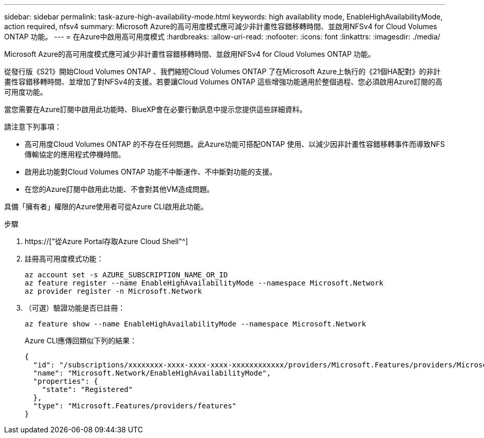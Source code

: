 ---
sidebar: sidebar 
permalink: task-azure-high-availability-mode.html 
keywords: high availability mode, EnableHighAvailabilityMode, action required, nfsv4 
summary: Microsoft Azure的高可用度模式應可減少非計畫性容錯移轉時間、並啟用NFSv4 for Cloud Volumes ONTAP 功能。 
---
= 在Azure中啟用高可用度模式
:hardbreaks:
:allow-uri-read: 
:nofooter: 
:icons: font
:linkattrs: 
:imagesdir: ./media/


[role="lead"]
Microsoft Azure的高可用度模式應可減少非計畫性容錯移轉時間、並啟用NFSv4 for Cloud Volumes ONTAP 功能。

從發行版《S21》開始Cloud Volumes ONTAP 、我們縮短Cloud Volumes ONTAP 了在Microsoft Azure上執行的《21個HA配對》的非計畫性容錯移轉時間、並增加了對NFSv4的支援。若要讓Cloud Volumes ONTAP 這些增強功能適用於整個過程、您必須啟用Azure訂閱的高可用度功能。

當您需要在Azure訂閱中啟用此功能時、BlueXP會在必要行動訊息中提示您提供這些詳細資料。

請注意下列事項：

* 高可用度Cloud Volumes ONTAP 的不存在任何問題。此Azure功能可搭配ONTAP 使用、以減少因非計畫性容錯移轉事件而導致NFS傳輸協定的應用程式停機時間。
* 啟用此功能對Cloud Volumes ONTAP 功能不中斷運作、不中斷對功能的支援。
* 在您的Azure訂閱中啟用此功能、不會對其他VM造成問題。


具備「擁有者」權限的Azure使用者可從Azure CLI啟用此功能。

.步驟
. https://["從Azure Portal存取Azure Cloud Shell"^]
. 註冊高可用度模式功能：
+
[source, azurecli]
----
az account set -s AZURE_SUBSCRIPTION_NAME_OR_ID
az feature register --name EnableHighAvailabilityMode --namespace Microsoft.Network
az provider register -n Microsoft.Network
----
. （可選）驗證功能是否已註冊：
+
[source, azurecli]
----
az feature show --name EnableHighAvailabilityMode --namespace Microsoft.Network
----
+
Azure CLI應傳回類似下列的結果：

+
[listing]
----
{
  "id": "/subscriptions/xxxxxxxx-xxxx-xxxx-xxxx-xxxxxxxxxxxx/providers/Microsoft.Features/providers/Microsoft.Network/features/EnableHighAvailabilityMode",
  "name": "Microsoft.Network/EnableHighAvailabilityMode",
  "properties": {
    "state": "Registered"
  },
  "type": "Microsoft.Features/providers/features"
}
----

